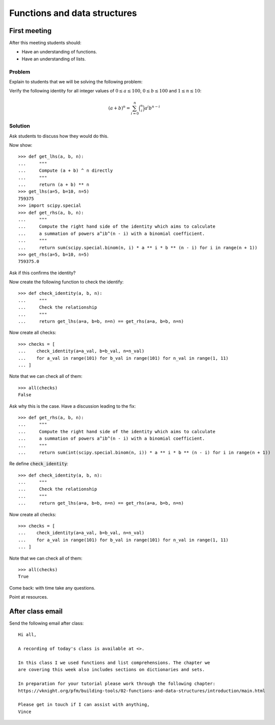 Functions and data structures
=============================

First meeting
-------------

After this meeting students should:

- Have an understanding of functions.
- Have an understanding of lists.


Problem
*******

Explain to students that we will be solving the following problem:

Verify the following identity for all integer values of :math:`0 \leq a \leq
100`, :math:`0 \leq b \leq 100` and :math:`1 \leq n \leq 10`:

.. math::

   (a + b) ^ n = \sum_{i=0}^n\binom{n}{i} a ^ i b ^ {n - i}

Solution
********

Ask students to discuss how they would do this.

Now show::

    >>> def get_lhs(a, b, n):
    ...     """
    ...     Compute (a + b) ^ n directly
    ...     """
    ...     return (a + b) ** n
    >>> get_lhs(a=5, b=10, n=5)
    759375
    >>> import scipy.special
    >>> def get_rhs(a, b, n):
    ...     """
    ...     Compute the right hand side of the identity which aims to calculate
    ...     a summation of powers a^ib^(n - i) with a binomial coefficient.
    ...     """
    ...     return sum(scipy.special.binom(n, i) * a ** i * b ** (n - i) for i in range(n + 1))
    >>> get_rhs(a=5, b=10, n=5)
    759375.0

Ask if this confirms the identity?

Now create the following function to check the identify::

    >>> def check_identity(a, b, n):
    ...     """
    ...     Check the relationship
    ...     """
    ...     return get_lhs(a=a, b=b, n=n) == get_rhs(a=a, b=b, n=n)


Now create all checks::

    >>> checks = [
    ...    check_identity(a=a_val, b=b_val, n=n_val)
    ...    for a_val in range(101) for b_val in range(101) for n_val in range(1, 11)
    ... ]

Note that we can check all of them::

    >>> all(checks)
    False

Ask why this is the case. Have a discussion leading to the fix::

    >>> def get_rhs(a, b, n):
    ...     """
    ...     Compute the right hand side of the identity which aims to calculate
    ...     a summation of powers a^ib^(n - i) with a binomial coefficient.
    ...     """
    ...     return sum(int(scipy.special.binom(n, i)) * a ** i * b ** (n - i) for i in range(n + 1))

Re define :code:`check_identity`::

    >>> def check_identity(a, b, n):
    ...     """
    ...     Check the relationship
    ...     """
    ...     return get_lhs(a=a, b=b, n=n) == get_rhs(a=a, b=b, n=n)


Now create all checks::

    >>> checks = [
    ...    check_identity(a=a_val, b=b_val, n=n_val)
    ...    for a_val in range(101) for b_val in range(101) for n_val in range(1, 11)
    ... ]

Note that we can check all of them::

    >>> all(checks)
    True

Come back: with time take any questions.

Point at resources.

After class email
-----------------

Send the following email after class::

    Hi all,

    A recording of today's class is available at <>.

    In this class I we used functions and list comprehensions. The chapter we
    are covering this week also includes sections on dictionaries and sets.

    In preparation for your tutorial please work through the following chapter:
    https://vknight.org/pfm/building-tools/02-functions-and-data-structures/introduction/main.html

    Please get in touch if I can assist with anything,
    Vince

